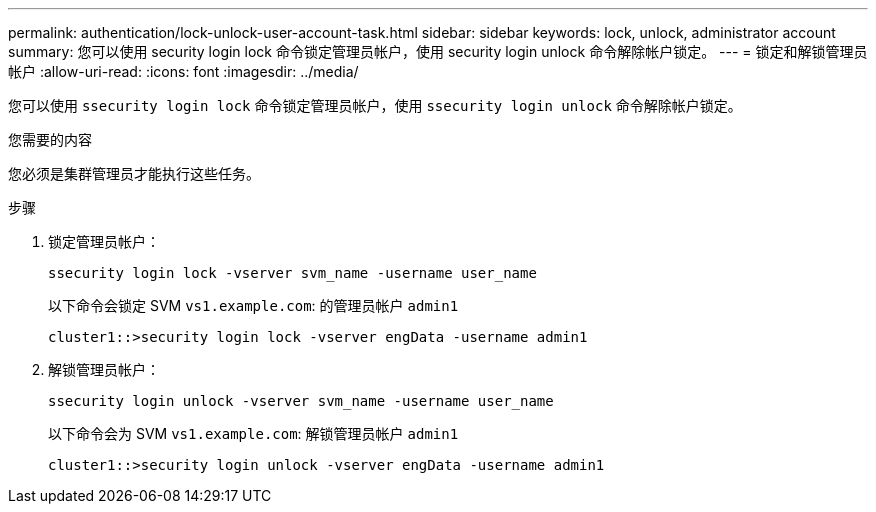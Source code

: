 ---
permalink: authentication/lock-unlock-user-account-task.html 
sidebar: sidebar 
keywords: lock, unlock, administrator account 
summary: 您可以使用 security login lock 命令锁定管理员帐户，使用 security login unlock 命令解除帐户锁定。 
---
= 锁定和解锁管理员帐户
:allow-uri-read: 
:icons: font
:imagesdir: ../media/


[role="lead"]
您可以使用 `ssecurity login lock` 命令锁定管理员帐户，使用 `ssecurity login unlock` 命令解除帐户锁定。

.您需要的内容
您必须是集群管理员才能执行这些任务。

.步骤
. 锁定管理员帐户：
+
`ssecurity login lock -vserver svm_name -username user_name`

+
以下命令会锁定 SVM ``vs1.example.com``: 的管理员帐户 `admin1`

+
[listing]
----
cluster1::>security login lock -vserver engData -username admin1
----
. 解锁管理员帐户：
+
`ssecurity login unlock -vserver svm_name -username user_name`

+
以下命令会为 SVM ``vs1.example.com``: 解锁管理员帐户 `admin1`

+
[listing]
----
cluster1::>security login unlock -vserver engData -username admin1
----

